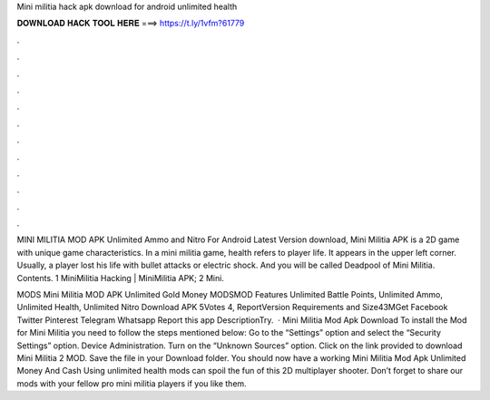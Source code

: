 Mini militia hack apk download for android unlimited health



𝐃𝐎𝐖𝐍𝐋𝐎𝐀𝐃 𝐇𝐀𝐂𝐊 𝐓𝐎𝐎𝐋 𝐇𝐄𝐑𝐄 ===> https://t.ly/1vfm?61779



.



.



.



.



.



.



.



.



.



.



.



.

MINI MILITIA MOD APK Unlimited Ammo and Nitro For Android Latest Version download, Mini Militia APK is a 2D game with unique game characteristics. In a mini militia game, health refers to player life. It appears in the upper left corner. Usually, a player lost his life with bullet attacks or electric shock. And you will be called Deadpool of Mini Militia. Contents. 1 MiniMilitia Hacking | MiniMilitia APK; 2 Mini.

MODS Mini Militia MOD APK Unlimited Gold Money MODSMOD Features Unlimited Battle Points, Unlimited Ammo, Unlimited Health, Unlimited Nitro Download APK 5Votes 4, ReportVersion Requirements and Size43MGet Facebook Twitter Pinterest Telegram Whatsapp Report this app DescriptionTry.  · Mini Militia Mod Apk Download To install the Mod for Mini Militia you need to follow the steps mentioned below: Go to the “Settings” option and select the “Security Settings” option. Device Administration. Turn on the “Unknown Sources” option. Click on the link provided to download Mini Militia 2 MOD. Save the file in your Download folder. You should now have a working Mini Militia Mod Apk Unlimited Money And Cash Using unlimited health mods can spoil the fun of this 2D multiplayer shooter. Don’t forget to share our mods with your fellow pro mini militia players if you like them.

